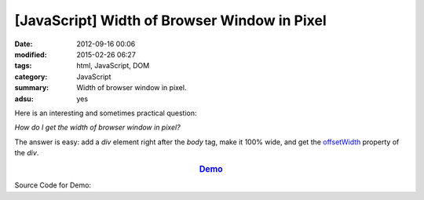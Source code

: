 [JavaScript] Width of Browser Window in Pixel
#############################################

:date: 2012-09-16 00:06
:modified: 2015-02-26 06:27
:tags: html, JavaScript, DOM
:category: JavaScript
:summary: Width of browser window in pixel.
:adsu: yes


Here is an interesting and sometimes practical question:

*How do I get the width of browser window in pixel?*

The answer is easy: add a *div* element right after the *body* tag, make it 100%
wide, and get the offsetWidth_ property of the *div*.

.. rubric:: `Demo <{filename}getWindowWidthPixel.html>`_
      :class: align-center

Source Code for Demo:

.. show_github_file:: siongui userpages content/articles/2012/09/16/getWindowWidthPixel.html



.. _offsetWidth: https://developer.mozilla.org/en-US/docs/Web/API/HTMLElement/offsetWidth
